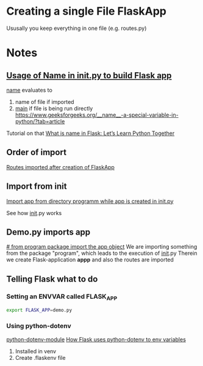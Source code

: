 * Creating a single File FlaskApp

Ususally you keep everything in one file (e.g. routes.py)
* Notes

** [[file:program/__init__.py::app = Flask(__name__)][Usage of Name in __init__.py to build Flask app]]

__name__ evaluates to
1. name of file if imported
2. __main__ if file is being run directly
   https://www.geeksforgeeks.org/__name__-a-special-variable-in-python/?tab=article

Tutorial on that
[[https://codefather.tech/blog/python-__name__-flask/][What is __name__ in Flask: Let’s Learn Python Together]]


** Order of import
[[file:program/__init__.py::from program import routes][Routes imported after creation of FlaskApp]]

** Import from init
[[file:program/routes.py::from program import app][Import app from directory programm while app is created in __init__.py]]

See how __init__.py works

** Demo.py imports app
[[file:demo.py::from program import app # from program package import the app object][# from program package import the app object]]
We are importing something from the package "program", which leads to the execution of __init__.py
Therein we create Flask-application *appp* and also the routes are imported

** Telling Flask what to do
*** Setting an ENVVAR called FLASK_APP
#+begin_src bash
   export FLASK_APP=demo.py
#+end_src
*** Using python-dotenv
[[https://www.askpython.com/python/python-dotenv-module][python-dotenv-module]]
[[https://flask.palletsprojects.com/en/2.2.x/cli/#environment-variables-from-dotenv][How Flask uses python-dotenv to env variables]]
1. Installed in venv
2. Create .flaskenv file


